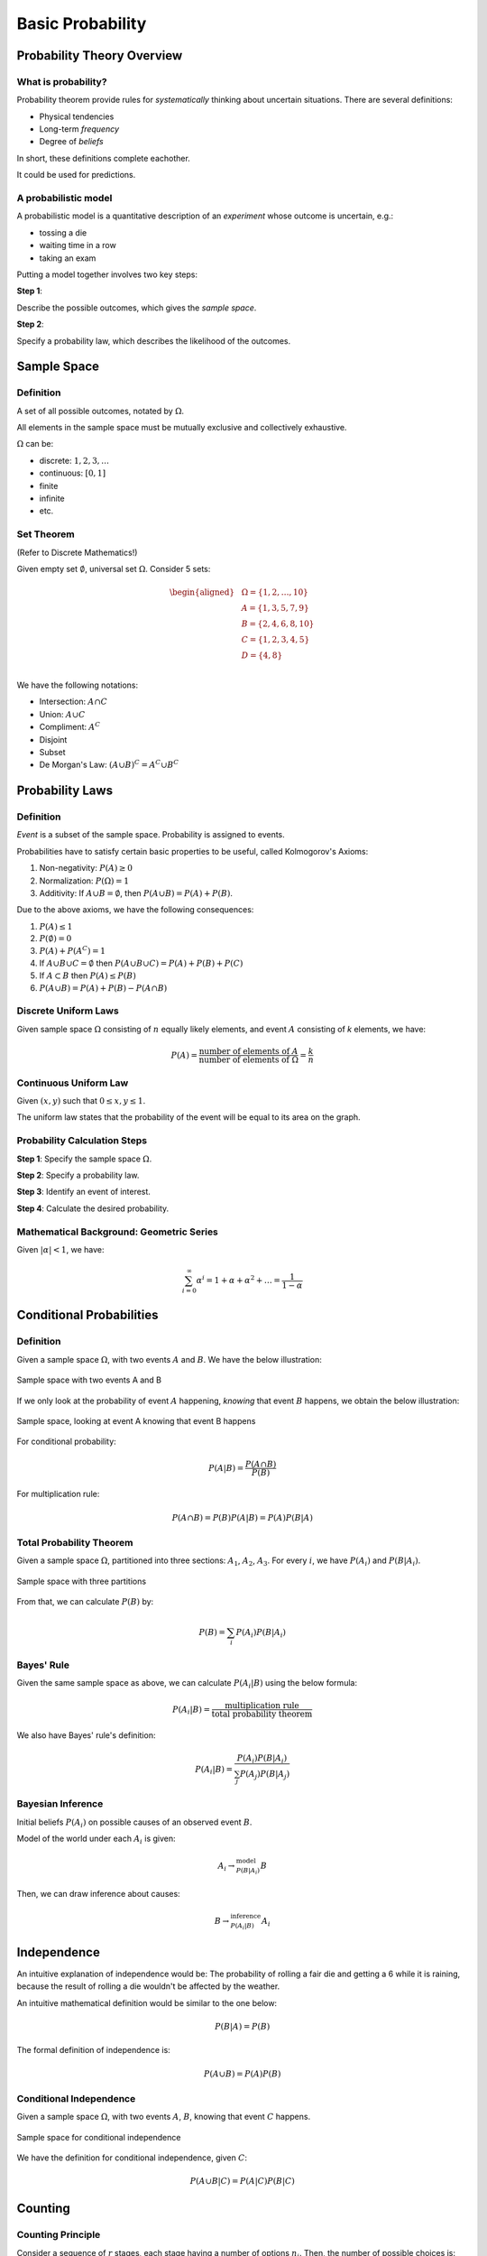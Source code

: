 Basic Probability
=================

Probability Theory Overview
---------------------------

.. _what is probability:

What is probability?
~~~~~~~~~~~~~~~~~~~~

Probability theorem provide rules for *systematically* thinking about uncertain
situations. There are several definitions:

- Physical tendencies
- Long-term *frequency*
- Degree of *beliefs*

In short, these definitions complete eachother.

It could be used for predictions.

.. _model:

A probabilistic model
~~~~~~~~~~~~~~~~~~~~~

A probabilistic model is a quantitative description of an *experiment* whose
outcome is uncertain, e.g.:

- tossing a die
- waiting time in a row
- taking an exam

Putting a model together involves two key steps:

**Step 1**:

Describe the possible outcomes, which gives the *sample space*.

**Step 2**:

Specify a probability law, which describes the likelihood of the outcomes.

Sample Space
------------

.. _sample space:

Definition
~~~~~~~~~~

A set of all possible outcomes, notated by :math:`\Omega`.

All elements in the sample space must be mutually exclusive and collectively
exhaustive.

:math:`\Omega` can be:

- discrete: :math:`{1, 2, 3, \ldots}`
- continuous: :math:`[0, 1]`
- finite
- infinite
- etc.

.. _set theorem:

Set Theorem
~~~~~~~~~~~

(Refer to Discrete Mathematics!)

Given empty set :math:`\emptyset`, universal set :math:`\Omega`. Consider 5
sets:

.. math::
   \begin{aligned}
      & \Omega = \{1, 2, \ldots, 10\} \\
      & A = \{1, 3, 5, 7, 9\} \\
      & B = \{2, 4, 6, 8, 10\} \\
      & C = \{1, 2, 3, 4, 5\} \\
      & D = \{4, 8\} \\
   \end{aligned}

We have the following notations:

- Intersection: :math:`A \cap C`
- Union: :math:`A \cup C`
- Compliment: :math:`A^C`
- Disjoint
- Subset
- De Morgan's Law: :math:`(A \cup B)^C = A^C \cup B^C`

Probability Laws
----------------

.. _probability laws:

Definition
~~~~~~~~~~

*Event* is a subset of the sample space. Probability is assigned to events.

Probabilities have to satisfy certain basic properties to be useful, called
Kolmogorov's Axioms:

1. Non-negativity: :math:`P(A) \geq 0`
2. Normalization: :math:`P(\Omega) = 1`
3. Additivity: If :math:`A \cup B = \emptyset`, then :math:`P(A \cup B) = P(A)
   + P(B)`.

Due to the above axioms, we have the following consequences:

1. :math:`P(A) \leq 1`
2. :math:`P(\emptyset) = 0`
3. :math:`P(A) + P(A^C) = 1`
4. If :math:`A \cup B \cup C = \emptyset` then
   :math:`P(A \cup B \cup C) = P(A) + P(B) + P(C)`
5. If :math:`A \subset B` then :math:`P(A) \leq P(B)`
6. :math:`P(A \cup B) = P(A) + P(B) - P(A \cap B)`

.. _discrete uniform laws:

Discrete Uniform Laws
~~~~~~~~~~~~~~~~~~~~~

Given sample space :math:`\Omega` consisting of :math:`n` equally likely
elements, and event :math:`A` consisting of `k` elements, we have:

.. math::

   P(A) = \frac{\text{number of elements of} \ A}{\text{number of elements of} \
   \Omega} = \frac{k}{n}

.. _continuous uniform laws:

Continuous Uniform Law
~~~~~~~~~~~~~~~~~~~~~~

Given :math:`(x, y)` such that :math:`0 \leq x, y \leq 1`.

.. plot::

   import matplotlib.pyplot as plt
   x = [0, 1]
   y = [1, 1]
   plt.plot(x, y)
   plt.plot(y, x)
   plt.xlim(0, 1.5)
   plt.ylim(0, 1.5)
   plt.show()

The uniform law states that the probability of the event will be equal to its 
area on the graph.

.. _probability calculation steps:

Probability Calculation Steps
~~~~~~~~~~~~~~~~~~~~~~~~~~~~~

**Step 1**: Specify the sample space :math:`\Omega`.

**Step 2**: Specify a probability law.

**Step 3**: Identify an event of interest.

**Step 4**: Calculate the desired probability.

.. _geometric series:

Mathematical Background: Geometric Series
~~~~~~~~~~~~~~~~~~~~~~~~~~~~~~~~~~~~~~~~~

Given :math:`|\alpha| < 1`, we have:

.. math::

   \sum_{i = 0}^\infty \alpha^i = 1 + \alpha + \alpha^2 + \ldots = \frac{1}{1
   - \alpha}

Conditional Probabilities
-------------------------

.. _conditional probabilities:

Definition
~~~~~~~~~~

Given a sample space :math:`\Omega`, with two events :math:`A` and :math:`B`. We
have the below illustration:

.. figure:: ../_static/ps-basic-cond-orig.png
   :width: 300
   :align: center

   Sample space with two events A and B

If we only look at the probability of event :math:`A` happening, *knowing* that
event :math:`B` happens, we obtain the below illustration:

.. figure:: ../_static/ps-basic-cond-withcond.png
   :width: 300
   :align: center

   Sample space, looking at event A knowing that event B happens

For conditional probability:

.. math::

   P(A | B) = \frac{P(A \cap B)}{P(B)}

For multiplication rule:

.. math::

   P(A \cap B) = P(B)P(A|B) = P(A)P(B|A)

.. _total probability theorem:

Total Probability Theorem
~~~~~~~~~~~~~~~~~~~~~~~~~

Given a sample space :math:`\Omega`, partitioned into three sections:
:math:`A_1`, :math:`A_2`, :math:`A_3`. For every :math:`i`, we have
:math:`P(A_i)` and :math:`P(B|A_i)`.

.. figure:: ../_static/total-prob-theorem.png
   :width: 300
   :align: center

   Sample space with three partitions

From that, we can calculate :math:`P(B)` by:

.. math::

   P(B) = \sum_i P(A_i)P(B|A_i)

.. _bayes rule:

Bayes' Rule
~~~~~~~~~~~

Given the same sample space as above, we can calculate :math:`P(A_i|B)` using
the below formula:

.. math::
   
   P(A_i|B) = \frac{\text{multiplication rule}}{\text{total probability
   theorem}}

We also have Bayes' rule's definition:

.. math::

   P(A_i|B) = \frac{P(A_i)P(B|A_i)}{\sum_j P(A_j)P(B|A_j)}

.. _bayesian inference:

Bayesian Inference
~~~~~~~~~~~~~~~~~~

Initial beliefs :math:`P(A_i)` on possible causes of an observed event
:math:`B`.

Model of the world under each :math:`A_i` is given:

.. math::

   A_i \rightarrow^{\text{model}}_{P(B|A_i)} B

Then, we can draw inference about causes:

.. math::

   B \rightarrow^{\text{inference}}_{P(A_i|B)} A_i

.. _independence:

Independence
------------

An intuitive explanation of independence would be: The probability of rolling a
fair die and getting a 6 while it is raining, because the result of rolling a
die wouldn't be affected by the weather.

An intuitive mathematical definition would be similar to the one below:

.. math::

   P(B|A) = P(B)

The formal definition of independence is:

.. math::
   
   P(A \cup B) = P(A)P(B)

.. _conditional independence:

Conditional Independence
~~~~~~~~~~~~~~~~~~~~~~~~

Given a sample space :math:`\Omega`, with two events :math:`A`, :math:`B`,
knowing that event :math:`C` happens.

.. figure:: ../_static/conditional-independence.png
   :width: 300
   :align: center

   Sample space for conditional independence

We have the definition for conditional independence, given :math:`C`:

.. math::

   P(A \cup B | C) = P(A|C)P(B|C)

.. _counting:

Counting
--------

.. _counting principle:

Counting Principle
~~~~~~~~~~~~~~~~~~

Consider a sequence of :math:`r` stages, each stage having a number of options
:math:`n_i`. Then, the number of possible choices is:

.. math::

   n_1n_2 \ldots n_r

.. _permutations and subsets:

Permutations and Subsets
########################

Permutations are the number of ways you can order :math:`n` elements.

.. math::

   n!

Subsets are smaller sets that are part of the original set. For example, the
number of subsets of :math:`\{1, 2, \ldots , n\}` would be :math:`2^n`.

.. _discrete uniform law:

Discrete Uniform Law
~~~~~~~~~~~~~~~~~~~~

Given a sample space :math:`\Omega` consisting of :math:`n` equally likely
elements, and an event :math:`A` consisting of :math:`k` elements.

.. figure:: ../_static/discrete-uniform-law.png
   :width: 300
   :align: center

   Sample space for discrete uniform law

Then, we have the probability of event :math:`A` as:

.. math::

   P(A) = \frac{\text{number of elements of} \ A}{\text{number of elements of} \
   B} = \frac{k}{n}

.. _combinations:

Combinations
~~~~~~~~~~~~

Given a set of :math:`n` elements, if we want to construct a subset with exactly
:math:`k` elements, we can calculate the number of ways using the below formula:

.. math::

   C^n_k = \begin{pmatrix} k \\ n \end{pmatrix} = \frac{n(n-1) \ldots
   (n-k+1)}{k(k-1) \ldots 1} = \frac{n!}{k!(n-k)!}
